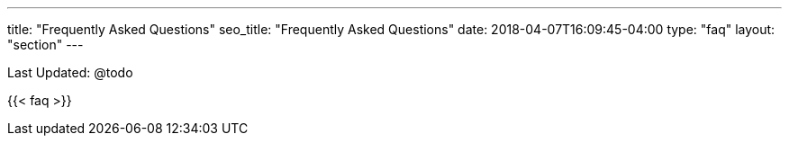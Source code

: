 ---
title: "Frequently Asked Questions"
seo_title: "Frequently Asked Questions"
date: 2018-04-07T16:09:45-04:00
type: "faq"
layout: "section"
---
  
Last Updated: @todo

{{< faq >}}
